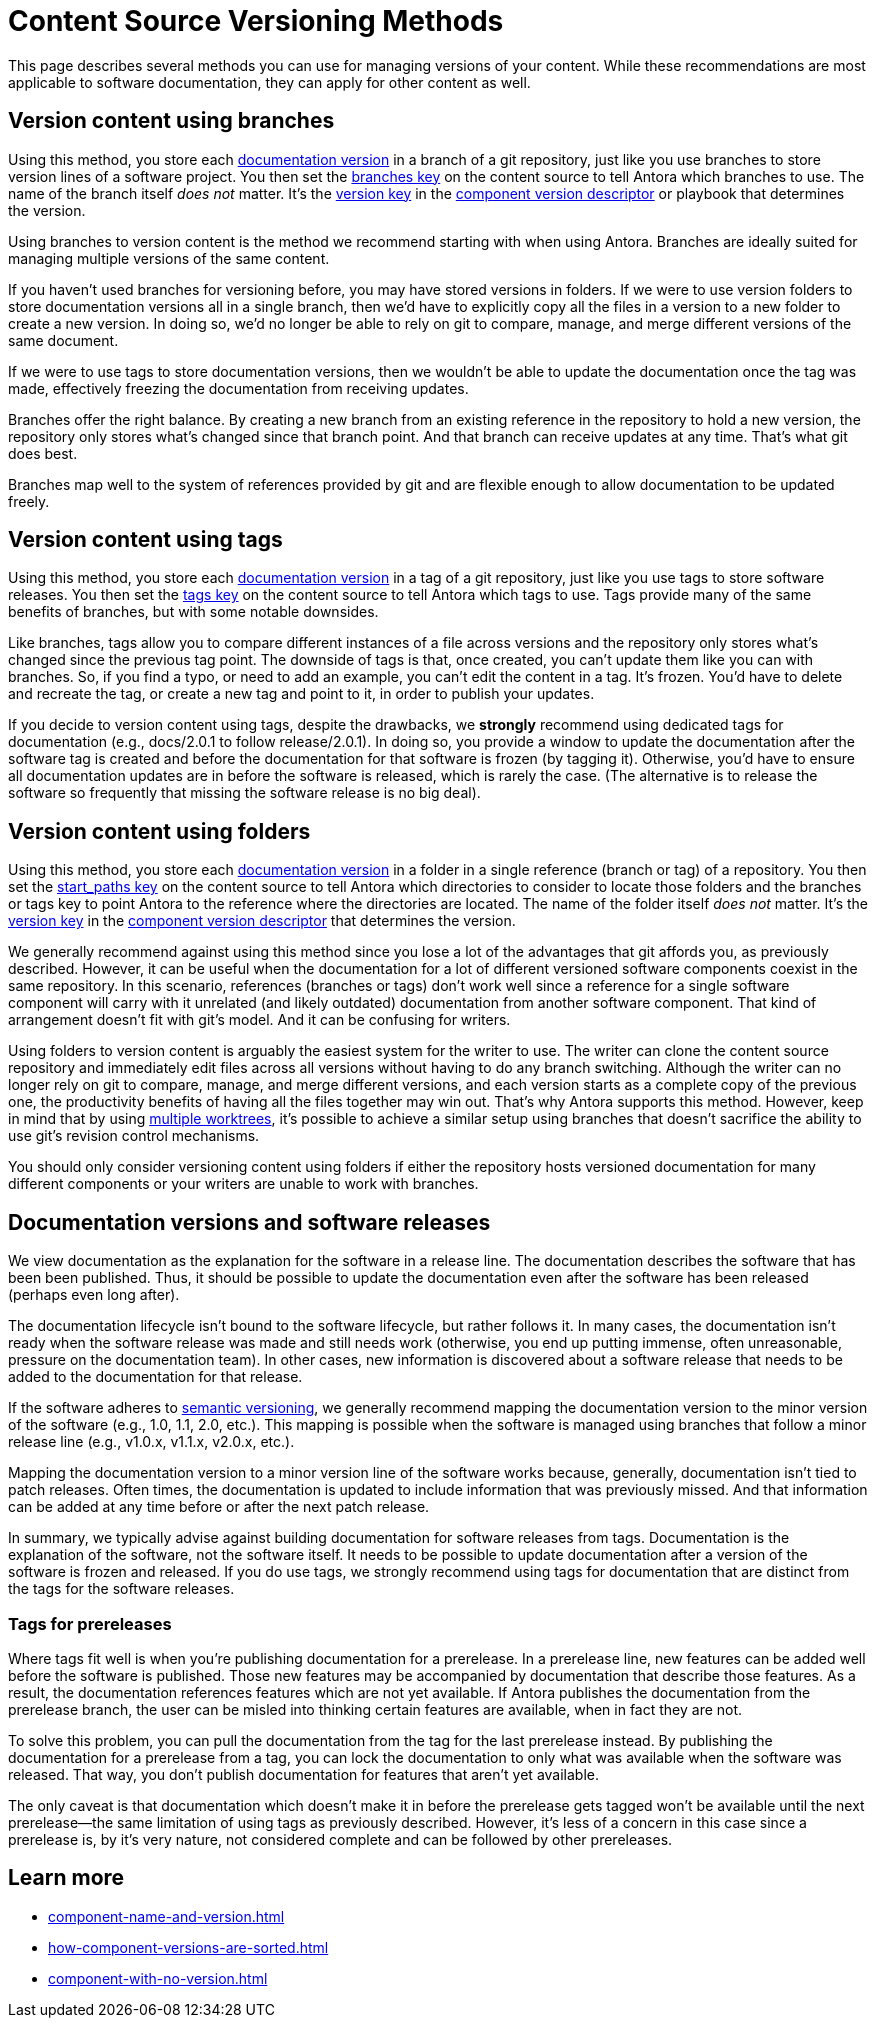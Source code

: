 = Content Source Versioning Methods
:page-aliases: component-versions.adoc

This page describes several methods you can use for managing versions of your content.
While these recommendations are most applicable to software documentation, they can apply for other content as well.

== Version content using branches

Using this method, you store each xref:component-version.adoc[documentation version] in a branch of a git repository, just like you use branches to store version lines of a software project.
You then set the xref:playbook:content-branches.adoc[branches key] on the content source to tell Antora which branches to use.
The name of the branch itself _does not_ matter.
It's the xref:component-version-key.adoc[version key] in the xref:component-version-descriptor.adoc[component version descriptor] or playbook that determines the version.

Using branches to version content is the method we recommend starting with when using Antora.
Branches are ideally suited for managing multiple versions of the same content.

If you haven't used branches for versioning before, you may have stored versions in folders.
If we were to use version folders to store documentation versions all in a single branch, then we'd have to explicitly copy all the files in a version to a new folder to create a new version.
In doing so, we'd no longer be able to rely on git to compare, manage, and merge different versions of the same document.

If we were to use tags to store documentation versions, then we wouldn't be able to update the documentation once the tag was made, effectively freezing the documentation from receiving updates.

Branches offer the right balance.
By creating a new branch from an existing reference in the repository to hold a new version, the repository only stores what's changed since that branch point.
And that branch can receive updates at any time.
That's what git does best.

Branches map well to the system of references provided by git and are flexible enough to allow documentation to be updated freely.

== Version content using tags

Using this method, you store each xref:component-version.adoc[documentation version] in a tag of a git repository, just like you use tags to store software releases.
You then set the xref:playbook:content-tags.adoc[tags key] on the content source to tell Antora which tags to use.
Tags provide many of the same benefits of branches, but with some notable downsides.

Like branches, tags allow you to compare different instances of a file across versions and the repository only stores what's changed since the previous tag point.
The downside of tags is that, once created, you can't update them like you can with branches.
So, if you find a typo, or need to add an example, you can't edit the content in a tag.
It's frozen.
You'd have to delete and recreate the tag, or create a new tag and point to it, in order to publish your updates.

If you decide to version content using tags, despite the drawbacks, we *strongly* recommend using dedicated tags for documentation (e.g., docs/2.0.1 to follow release/2.0.1).
In doing so, you provide a window to update the documentation after the software tag is created and before the documentation for that software is frozen (by tagging it).
Otherwise, you'd have to ensure all documentation updates are in before the software is released, which is rarely the case.
(The alternative is to release the software so frequently that missing the software release is no big deal).

== Version content using folders

Using this method, you store each xref:component-version.adoc[documentation version] in a folder in a single reference (branch or tag) of a repository.
You then set the xref:playbook:content-source-start-paths.adoc[start_paths key] on the content source to tell Antora which directories to consider to locate those folders and the branches or tags key to point Antora to the reference where the directories are located.
The name of the folder itself _does not_ matter.
It's the xref:component-version-key.adoc[version key] in the xref:component-version-descriptor.adoc[component version descriptor] that determines the version.

We generally recommend against using this method since you lose a lot of the advantages that git affords you, as previously described.
However, it can be useful when the documentation for a lot of different versioned software components coexist in the same repository.
In this scenario, references (branches or tags) don't work well since a reference for a single software component will carry with it unrelated (and likely outdated) documentation from another software component.
That kind of arrangement doesn't fit with git's model.
And it can be confusing for writers.

Using folders to version content is arguably the easiest system for the writer to use.
The writer can clone the content source repository and immediately edit files across all versions without having to do any branch switching.
Although the writer can no longer rely on git to compare, manage, and merge different versions, and each version starts as a complete copy of the previous one, the productivity benefits of having all the files together may win out.
That's why Antora supports this method.
However, keep in mind that by using xref:playbook:content-worktrees.adoc[multiple worktrees], it's possible to achieve a similar setup using branches that doesn't sacrifice the ability to use git's revision control mechanisms.

You should only consider versioning content using folders if either the repository hosts versioned documentation for many different components or your writers are unable to work with branches.

== Documentation versions and software releases

We view documentation as the explanation for the software in a release line.
The documentation describes the software that has been been published.
Thus, it should be possible to update the documentation even after the software has been released (perhaps even long after).

The documentation lifecycle isn't bound to the software lifecycle, but rather follows it.
In many cases, the documentation isn't ready when the software release was made and still needs work (otherwise, you end up putting immense, often unreasonable, pressure on the documentation team).
In other cases, new information is discovered about a software release that needs to be added to the documentation for that release.

If the software adheres to https://semver.org[semantic versioning^], we generally recommend mapping the documentation version to the minor version of the software (e.g., 1.0, 1.1, 2.0, etc.).
This mapping is possible when the software is managed using branches that follow a minor release line (e.g., v1.0.x, v1.1.x, v2.0.x, etc.).

Mapping the documentation version to a minor version line of the software works because, generally, documentation isn't tied to patch releases.
Often times, the documentation is updated to include information that was previously missed.
And that information can be added at any time before or after the next patch release.

In summary, we typically advise against building documentation for software releases from tags.
Documentation is the explanation of the software, not the software itself.
It needs to be possible to update documentation after a version of the software is frozen and released.
If you do use tags, we strongly recommend using tags for documentation that are distinct from the tags for the software releases.

=== Tags for prereleases

Where tags fit well is when you're publishing documentation for a prerelease.
In a prerelease line, new features can be added well before the software is published.
Those new features may be accompanied by documentation that describe those features.
As a result, the documentation references features which are not yet available.
If Antora publishes the documentation from the prerelease branch, the user can be misled into thinking certain features are available, when in fact they are not.

To solve this problem, you can pull the documentation from the tag for the last prerelease instead.
By publishing the documentation for a prerelease from a tag, you can lock the documentation to only what was available when the software was released.
That way, you don't publish documentation for features that aren't yet available.

The only caveat is that documentation which doesn't make it in before the prerelease gets tagged won't be available until the next prerelease--the same limitation of using tags as previously described.
However, it's less of a concern in this case since a prerelease is, by it's very nature, not considered complete and can be followed by other prereleases.

== Learn more
// The list items IDs exist because they're the previous section IDs for sections that were originally in the aliased page, but have now become their own pages.

* xref:component-name-and-version.adoc[]
* xref:how-component-versions-are-sorted.adoc[]
* xref:component-with-no-version.adoc[]

////
This section is going to become a new page

== Setting the version for a branch

To assign a version to a component version stored in a particular branch, you set the xref:component-version-key.adoc[version key in the component version descriptor]:

[source,yaml]
----
name: versioned-component
version: '2.1'
title: Versioned Component
----

This component version descriptor communicates that the files taken from this branch contribute to the `2.1` version of the component named `versioned-component`.
The name of the branch where the component version's source files are stored could be _v2.1_ or _v2.1-beta_.
It doesn't matter.

The component version descriptor is the only file you have to update when creating a new branch.
All the page references for that component version should be relative to the version, so you shouldn't need to update any links.
The next time you run Antora on the repository, you'll see a new version in the component explorer drawer.

You may need to add the xref:playbook:configure-content-sources.adoc#branches[branch to your playbook file].
Keep in mind that content sources are filtered by branch name, not by the version they contain.
That's because xref:component-structure.adoc#distributed[a single component version's source files can be located in multiple branches, or even multiple repositories].
////
